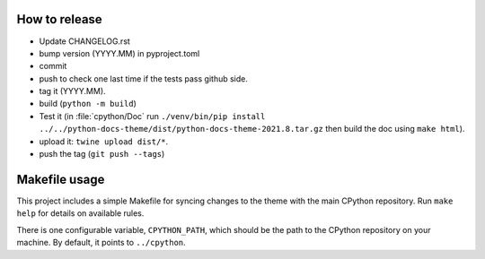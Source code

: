 How to release
--------------

- Update CHANGELOG.rst
- bump version (YYYY.MM) in pyproject.toml
- commit
- push to check one last time if the tests pass github side.
- tag it (YYYY.MM).
- build (``python -m build``)
- Test it (in :file:`cpython/Doc` run
  ``./venv/bin/pip install ../../python-docs-theme/dist/python-docs-theme-2021.8.tar.gz``
  then build the doc using ``make html``).
- upload it: ``twine upload dist/*``.
- push the tag (``git push --tags``)


Makefile usage
--------------

This project includes a simple Makefile for syncing changes to the theme with
the main CPython repository. Run ``make help`` for details on available rules.

There is one configurable variable, ``CPYTHON_PATH``, which should be the path
to the CPython repository on your machine. By default, it points to
``../cpython``.
